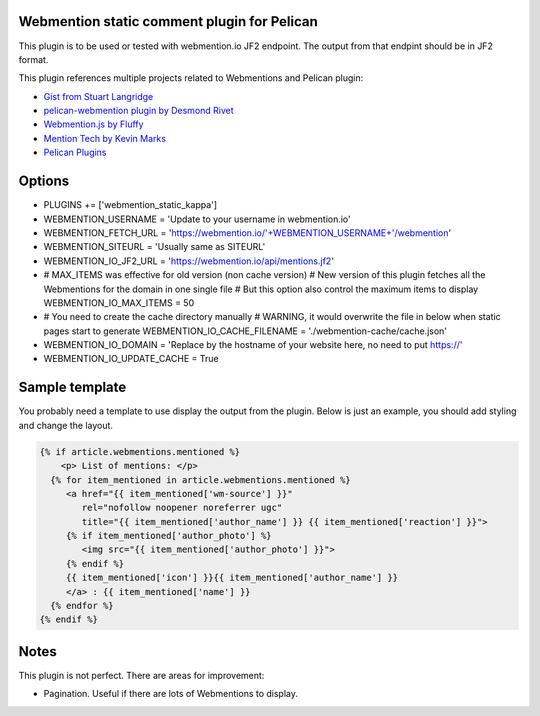 Webmention static comment plugin for Pelican
--------------------------------------------

This plugin is to be used or tested with webmention.io JF2 endpoint.
The output from that endpint should be in JF2 format.

This plugin references multiple projects related to Webmentions and Pelican plugin:

- `Gist from Stuart Langridge <https://gist.github.com/stuartlangridge/ef08d5e1737181e2bee7>`__
- `pelican-webmention plugin by Desmond Rivet <https://github.com/drivet/pelican-webmentio>`__
- `Webmention.js by Fluffy <https://github.com/PlaidWeb/webmention.js/blob/master/static/webmention.js>`__
- `Mention Tech by Kevin Marks <https://github.com/kevinmarks/mentiontech>`__
- `Pelican Plugins <https://github.com/getpelican/pelican-plugins/>`__

Options
-------

- PLUGINS += ['webmention_static_kappa']
- WEBMENTION_USERNAME = 'Update to your username in webmention.io'
- WEBMENTION_FETCH_URL = 'https://webmention.io/'+WEBMENTION_USERNAME+'/webmention'
- WEBMENTION_SITEURL = 'Usually same as SITEURL'
- WEBMENTION_IO_JF2_URL = 'https://webmention.io/api/mentions.jf2'
- # MAX_ITEMS was effective for old version (non cache version)
  # New version of this plugin fetches all the Webmentions for the domain in one single file
  # But this option also control the maximum items to display
  WEBMENTION_IO_MAX_ITEMS = 50
- # You need to create the cache directory manually
  # WARNING, it would overwrite the file in below when static pages start to generate
  WEBMENTION_IO_CACHE_FILENAME = './webmention-cache/cache.json'
- WEBMENTION_IO_DOMAIN = 'Replace by the hostname of your website here, no need to put https://'
- WEBMENTION_IO_UPDATE_CACHE = True

Sample template
---------------

You probably need a template to use display the output from the plugin.
Below is just an example, you should add styling and change the layout.

.. code-block:: html+jinja

   {% if article.webmentions.mentioned %}
       <p> List of mentions: </p>
     {% for item_mentioned in article.webmentions.mentioned %}
        <a href="{{ item_mentioned['wm-source'] }}"
           rel="nofollow noopener noreferrer ugc"
           title="{{ item_mentioned['author_name'] }} {{ item_mentioned['reaction'] }}">
        {% if item_mentioned['author_photo'] %}
           <img src="{{ item_mentioned['author_photo'] }}">
        {% endif %}
        {{ item_mentioned['icon'] }}{{ item_mentioned['author_name'] }}
        </a> : {{ item_mentioned['name'] }}
     {% endfor %}
   {% endif %}

Notes
-----

This plugin is not perfect. There are areas for improvement:

- Pagination. Useful if there are lots of Webmentions to display.
